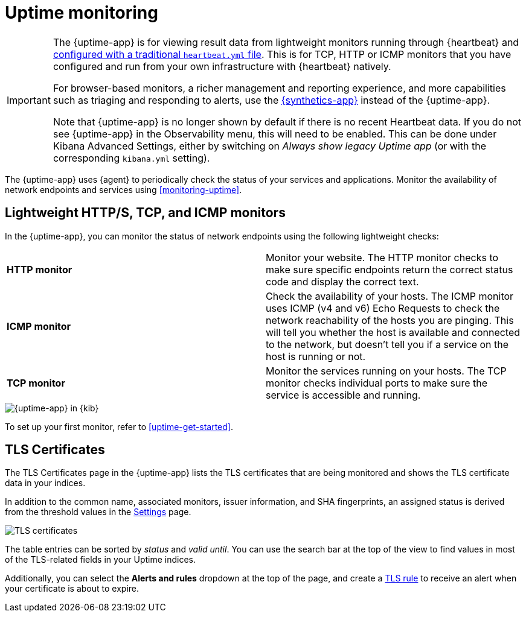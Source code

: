 [[uptime-intro]]
= Uptime monitoring

[[uptime-monitors]]

[IMPORTANT]
====
The {uptime-app} is for viewing result data from lightweight monitors running through
{heartbeat} and <<uptime-get-started,configured with a traditional `heartbeat.yml` file>>.
This is for TCP, HTTP or ICMP monitors that you have configured and run from your own
infrastructure with {heartbeat} natively.

For browser-based monitors, a richer management and reporting experience,
and more capabilities such as triaging and responding to alerts, use the
<<monitor-uptime-synthetics,{synthetics-app}>> instead of the {uptime-app}.

Note that {uptime-app} is no longer shown by default if there is no recent Heartbeat data. If you do not see {uptime-app} in the Observability menu, this will need to be enabled. This can be done under Kibana Advanced Settings, either by switching on _Always show legacy Uptime app_ (or with the corresponding `kibana.yml` setting).
====

The {uptime-app} uses {agent} to periodically check the status of your services and applications.
Monitor the availability of network endpoints and services using <<monitoring-uptime>>.

[discrete]
[[uptime-lightweight]]
== Lightweight HTTP/S, TCP, and ICMP monitors

In the {uptime-app}, you can monitor the status of network endpoints using the following lightweight checks:

// lint ignore v4 v6
|===
| *HTTP monitor* | Monitor your website. The HTTP monitor checks to make sure specific endpoints return the correct
status code and display the correct text.
| *ICMP monitor* | Check the availability of your hosts. The ICMP monitor uses ICMP (v4 and v6) Echo
Requests to check the network reachability of the hosts you are pinging. This will tell you whether the
host is available and connected to the network, but doesn't tell you if a service on the host is running or
not.
| *TCP monitor* | Monitor the services running on your hosts. The TCP monitor checks individual ports
to make sure the service is accessible and running.
|===

[role="screenshot"]
image::images/uptime-app.png[{uptime-app} in {kib}]

To set up your first monitor, refer to <<uptime-get-started>>.

[discrete]
[[view-certificate-status]]
== TLS Certificates

The TLS Certificates page in the {uptime-app} lists the TLS certificates that are being monitored and
shows the TLS certificate data in your indices.

In addition to the common name, associated monitors, issuer information, and SHA fingerprints,
an assigned status is derived from the threshold values in the <<configure-uptime-settings,Settings>> page.

[role="screenshot"]
image::images/tls-certificates.png[TLS certificates]

The table entries can be sorted by _status_ and _valid until_. You can use the search bar at the
top of the view to find values in most of the TLS-related fields in your Uptime indices.

Additionally, you can select the *Alerts and rules* dropdown at the top of the page, and create a
<<tls-certificate-alert,TLS rule>> to receive an alert when your certificate is about to expire.
